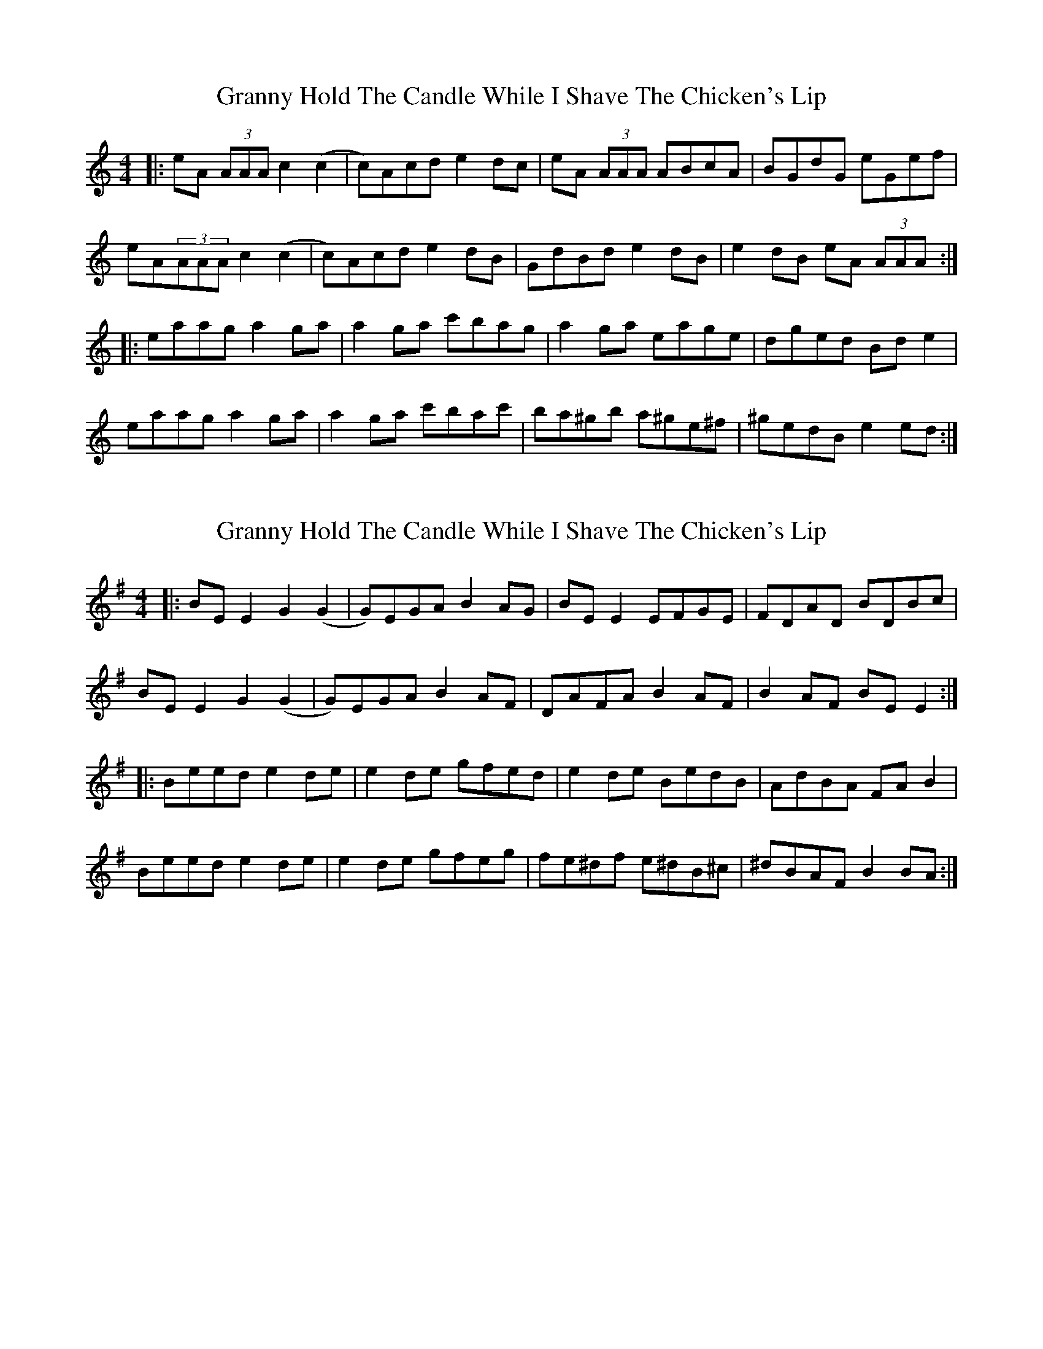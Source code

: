 X: 1
T: Granny Hold The Candle While I Shave The Chicken's Lip
Z: tbag
S: https://thesession.org/tunes/2525#setting2525
R: reel
M: 4/4
L: 1/8
K: Amin
|: eA (3AAA c2(c2|c)Acd e2dc|eA (3AAA ABcA|BGdG eGef|
eA(3AAA c2(c2|c)Acd e2dB|GdBd e2dB|e2dB eA (3AAA:|
|: eaag a2ga|a2ga c'bag|a2ga eage|dged Bde2|
eaag a2ga|a2ga c'bac'|ba^gb a^ge^f|^gedB e2ed:|
X: 2
T: Granny Hold The Candle While I Shave The Chicken's Lip
Z: JACKB
S: https://thesession.org/tunes/2525#setting22844
R: reel
M: 4/4
L: 1/8
K: Emin
|: BE E2 G2(G2|G)EGA B2AG|BE E2 EFGE|FDAD BDBc|
BE E2 G2(G2|G)EGA B2AF|DAFA B2AF|B2AF BE E2:|
|: Beed e2de|e2de gfed|e2de BedB|AdBA FAB2|
Beed e2de|e2de gfeg|fe^df e^dB^c|^dBAF B2BA:|
